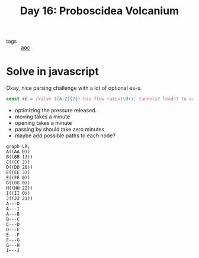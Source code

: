 :PROPERTIES:
:ID:       d3e89219-f2f5-40fa-a659-3f5769effb8b
:END:
#+title: Day 16: Proboscidea Volcanium

- tags :: [[id:3b4d4e31-7340-4c89-a44d-df55e5d0a3d3][aoc]]

* Solve in javascript

Okay, nice parsing challenge with a lot of optional es-s.

#+begin_src javascript
const re = /Valve ([A-Z]{2}) has flow rate=(\d+); tunnels? leads? to valves? (.+)/
#+end_src


- optimizing the pressure released.
- moving takes a minute
- opening takes a minute
- passing by should take zero minutes
- maybe add possible paths to each node?


#+begin_src mermaid :file ./valves.png
graph LR;
A((AA 0))
B((BB 13))
C((CC 2))
D((DD 20))
E((EE 3))
F((FF 0))
G((GG 0))
H((HH 22))
I((II 0))
J((JJ 21))
A---D
A---I
A---B
B---C
C---D
D---E
E---F
F---G
G---H
I---J
#+end_src

#+RESULTS:
[[file:./valves.png]]
